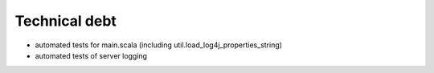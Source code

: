 Technical debt
==============

- automated tests for main.scala (including
  util.load_log4j_properties_string)

- automated tests of server logging

